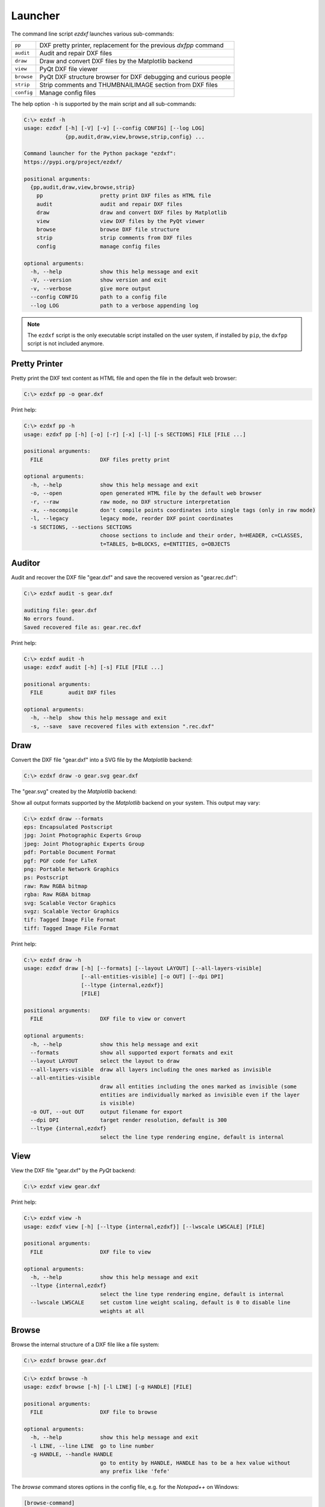 Launcher
========

The command line script `ezdxf` launches various sub-commands:

=========== ====================================================================
``pp``      DXF pretty printer, replacement for the previous `dxfpp` command
``audit``   Audit and repair DXF files
``draw``    Draw and convert DXF files by the Matplotlib backend
``view``    PyQt DXF file viewer
``browse``  PyQt DXF structure browser for DXF debugging and curious people
``strip``   Strip comments and THUMBNAILIMAGE section from DXF files
``config``  Manage config files
=========== ====================================================================

The help option ``-h`` is supported by the main script and all sub-commands:

.. code-block:: Text

    C:\> ezdxf -h
    usage: ezdxf [-h] [-V] [-v] [--config CONFIG] [--log LOG]
                 {pp,audit,draw,view,browse,strip,config} ...

    Command launcher for the Python package "ezdxf":
    https://pypi.org/project/ezdxf/

    positional arguments:
      {pp,audit,draw,view,browse,strip}
        pp                  pretty print DXF files as HTML file
        audit               audit and repair DXF files
        draw                draw and convert DXF files by Matplotlib
        view                view DXF files by the PyQt viewer
        browse              browse DXF file structure
        strip               strip comments from DXF files
        config              manage config files

    optional arguments:
      -h, --help            show this help message and exit
      -V, --version         show version and exit
      -v, --verbose         give more output
      --config CONFIG       path to a config file
      --log LOG             path to a verbose appending log

.. note::

    The ``ezdxf`` script  is the only executable script installed on the user
    system, if installed by ``pip``, the ``dxfpp`` script is not included anymore.

Pretty Printer
--------------

Pretty print the DXF text content as HTML file and open the file in the
default web browser:

.. code-block:: Text

    C:\> ezdxf pp -o gear.dxf


.. image:: gfx/gear-pp.png
   :align: center

Print help:

.. code-block:: Text

    C:\> ezdxf pp -h
    usage: ezdxf pp [-h] [-o] [-r] [-x] [-l] [-s SECTIONS] FILE [FILE ...]

    positional arguments:
      FILE                  DXF files pretty print

    optional arguments:
      -h, --help            show this help message and exit
      -o, --open            open generated HTML file by the default web browser
      -r, --raw             raw mode, no DXF structure interpretation
      -x, --nocompile       don't compile points coordinates into single tags (only in raw mode)
      -l, --legacy          legacy mode, reorder DXF point coordinates
      -s SECTIONS, --sections SECTIONS
                            choose sections to include and their order, h=HEADER, c=CLASSES,
                            t=TABLES, b=BLOCKS, e=ENTITIES, o=OBJECTS

Auditor
-------

Audit and recover the DXF file "gear.dxf" and save the recovered version
as "gear.rec.dxf":

.. code-block:: Text

    C:\> ezdxf audit -s gear.dxf

    auditing file: gear.dxf
    No errors found.
    Saved recovered file as: gear.rec.dxf

Print help:

.. code-block:: Text

    C:\> ezdxf audit -h
    usage: ezdxf audit [-h] [-s] FILE [FILE ...]

    positional arguments:
      FILE        audit DXF files

    optional arguments:
      -h, --help  show this help message and exit
      -s, --save  save recovered files with extension ".rec.dxf"

Draw
----

Convert the DXF file "gear.dxf" into a SVG file by the *Matplotlib* backend:

.. code-block:: Text

    C:\> ezdxf draw -o gear.svg gear.dxf

The "gear.svg" created by the *Matplotlib* backend:

.. image:: gfx/gear.svg
   :align: center

Show all output formats supported by the *Matplotlib* backend
on your system. This output may vary:

.. code-block:: Text

    C:\> ezdxf draw --formats
    eps: Encapsulated Postscript
    jpg: Joint Photographic Experts Group
    jpeg: Joint Photographic Experts Group
    pdf: Portable Document Format
    pgf: PGF code for LaTeX
    png: Portable Network Graphics
    ps: Postscript
    raw: Raw RGBA bitmap
    rgba: Raw RGBA bitmap
    svg: Scalable Vector Graphics
    svgz: Scalable Vector Graphics
    tif: Tagged Image File Format
    tiff: Tagged Image File Format

Print help:

.. code-block:: Text

    C:\> ezdxf draw -h
    usage: ezdxf draw [-h] [--formats] [--layout LAYOUT] [--all-layers-visible]
                      [--all-entities-visible] [-o OUT] [--dpi DPI]
                      [--ltype {internal,ezdxf}]
                      [FILE]

    positional arguments:
      FILE                  DXF file to view or convert

    optional arguments:
      -h, --help            show this help message and exit
      --formats             show all supported export formats and exit
      --layout LAYOUT       select the layout to draw
      --all-layers-visible  draw all layers including the ones marked as invisible
      --all-entities-visible
                            draw all entities including the ones marked as invisible (some
                            entities are individually marked as invisible even if the layer
                            is visible)
      -o OUT, --out OUT     output filename for export
      --dpi DPI             target render resolution, default is 300
      --ltype {internal,ezdxf}
                            select the line type rendering engine, default is internal

View
----

View the DXF file "gear.dxf" by the *PyQt* backend:

.. code-block:: Text

    C:\> ezdxf view gear.dxf

.. image:: gfx/gear-qt-backend.png
   :align: center

Print help:

.. code-block:: Text

    C:\> ezdxf view -h
    usage: ezdxf view [-h] [--ltype {internal,ezdxf}] [--lwscale LWSCALE] [FILE]

    positional arguments:
      FILE                  DXF file to view

    optional arguments:
      -h, --help            show this help message and exit
      --ltype {internal,ezdxf}
                            select the line type rendering engine, default is internal
      --lwscale LWSCALE     set custom line weight scaling, default is 0 to disable line
                            weights at all

Browse
------

Browse the internal structure of a DXF file like a file system:

.. code-block:: Text

    C:\> ezdxf browse gear.dxf

.. image:: gfx/gear-browse.png
   :align: center

.. code-block:: Text

    C:\> ezdxf browse -h
    usage: ezdxf browse [-h] [-l LINE] [-g HANDLE] [FILE]

    positional arguments:
      FILE                  DXF file to browse

    optional arguments:
      -h, --help            show this help message and exit
      -l LINE, --line LINE  go to line number
      -g HANDLE, --handle HANDLE
                            go to entity by HANDLE, HANDLE has to be a hex value without
                            any prefix like 'fefe'

The `browse` command stores options in the config file,
e.g. for the `Notepad++` on Windows:

.. code-block:: ini

    [browse-command]

    text_editor = "C:\Program Files\Notepad++\notepad++.exe" "{filename}" -n{num}

``text_editor`` is a simple format string:
:code:`text_editor.format(filename="test.dxf", num=100)`

Quote commands including spaces and always quote the filename argument!

For `gedit` on Linux use (untested):

.. code-block:: ini

    [browse-command]

    text_editor = gedit +{num} "{filename}"

Strip
-----

Strip comment tags (group code 999) from ASCII DXF files and can remove the
THUMBNAILIMAGE section. Binary DXF files are not supported.

.. code-block:: Text

    C:\> ezdxf strip -h
    usage: ezdxf strip [-h] [-b] [-v] FILE [FILE ...]

    positional arguments:
      FILE           DXF file to process, wildcards "*" and "?" are supported

    optional arguments:
      -h, --help       show this help message and exit
      -b, --backup     make a backup copy with extension ".bak" from the DXF file,
                       overwrites existing backup files
      -t, --thumbnail  strip THUMBNAILIMAGE section
      -v, --verbose    give more output

Config
------

Manage config files.

.. code-block:: Text

    C:\> ezdxf config -h
    usage: ezdxf config [-h] [-p] [--home] [--reset]

    optional arguments:
      -h, --help   show this help message and exit
      -p, --print  print configuration, to store the configuration use:
                   "ezdxf config -p > my.ini"
      --home       create config file 'ezdxf.ini' in the user home directory
                   '~/.config/ezdxf', $XDG_CONFIG_HOME is supported if set

      --reset      factory reset, delete default config files 'ezdxf.ini'

To create a new config file "my.ini" by printing the configuration into a file:

.. code-block:: Text

    C:\> ezdxf config -p > my.ini


Show Version & Configuration
----------------------------

Show the *ezdxf* version and configuration:

.. code-block:: Text

    C:\> ezdxf -Vv

    ezdxf v0.16.5b0 @ d:\source\ezdxf.git\src\ezdxf
    Python version: 3.9.2 (tags/v3.9.2:1a79785, Feb 19 2021, 13:44:55) [MSC v.1928 64 bit (AMD64)]
    using C-extensions: yes
    using Matplotlib: yes

    Configuration:
    [core]
    default_dimension_text_style = OpenSansCondensed-Light
    test_files = D:\Source\dxftest
    font_cache_directory =
    load_proxy_graphics = true
    store_proxy_graphics = true
    log_unprocessed_tags = false
    filter_invalid_xdata_group_codes = true
    write_fixed_meta_data_for_testing = false

    [browse-command]
    text_editor = "C:\Program Files\Notepad++\notepad++.exe" "{filename}" -n{num}


    Environment Variables:
    EZDXF_DISABLE_C_EXT=
    EZDXF_TEST_FILES=D:\Source\dxftest
    EZDXF_CONFIG_FILE=

    Existing Configuration Files:
    C:\Users\manfred\.config\ezdxf\ezdxf.ini

.. seealso::

    Documentation of the :mod:`ezdxf.options` module and the
    :ref:`environment_variables`.
